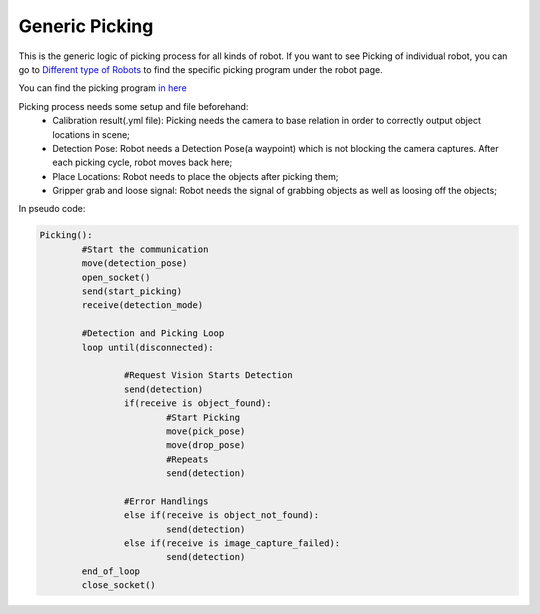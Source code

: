 Generic Picking
=============

This is the generic logic of picking process for all kinds of robot. If you want to see Picking of individual robot, you can go to `Different type of Robots <https://daoai-robotics-inc-daoai-vision-user-manual.readthedocs-hosted.com/en/latest/hardware/robot/index.html>`_ to find the specific picking program under the robot page.

You can find the picking program `in here <https://drive.google.com/file/d/1e8qJSOhm25ZiUAlJgulAEamDqmwYkx6s/view?usp=sharing>`_ 

Picking process needs some setup and file beforehand:
	* Calibration result(.yml file): Picking needs the camera to base relation in order to correctly output object locations in scene;
	* Detection Pose: Robot needs a Detection Pose(a waypoint) which is not blocking the camera captures. After each picking cycle, robot moves back here;
	* Place Locations: Robot needs to place the objects after picking them;
	* Gripper grab and loose signal: Robot needs the signal of grabbing objects as well as loosing off the objects;

In pseudo code:

.. code-block:: python

	Picking():
		#Start the communication
		move(detection_pose)
		open_socket()
		send(start_picking)
		receive(detection_mode)

		#Detection and Picking Loop
		loop until(disconnected):

			#Request Vision Starts Detection
			send(detection)
			if(receive is object_found):
				#Start Picking
				move(pick_pose)
				move(drop_pose)
				#Repeats
				send(detection)

			#Error Handlings
			else if(receive is object_not_found):
				send(detection)
			else if(receive is image_capture_failed):
				send(detection)
		end_of_loop
		close_socket()